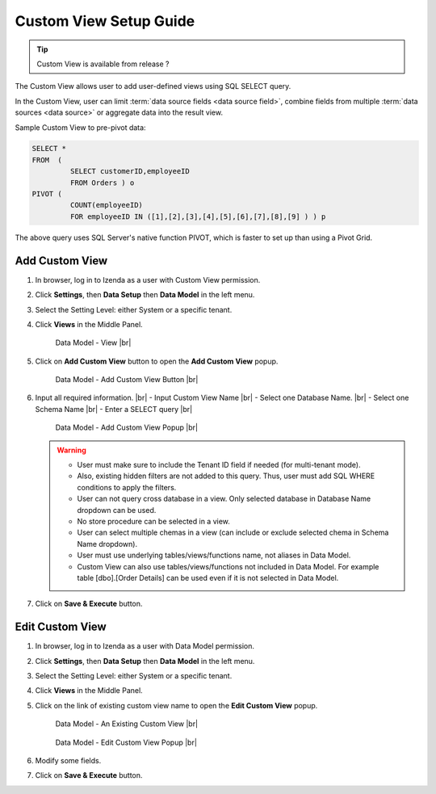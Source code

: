.. :orphan:

==========================
Custom View Setup Guide
==========================

.. tip::

   Custom View is available from release ?

The Custom View allows user to add user-defined views using SQL SELECT query.

In the Custom View, user can limit :term:`data source fields <data source field>`, combine fields from multiple :term:`data sources <data source>` or aggregate data into the result view.

.. container:: toggle

   .. container:: header

      Sample Custom View to pre-pivot data:

   .. code-block:: sql

      SELECT *
      FROM  (
               SELECT customerID,employeeID
               FROM Orders ) o
      PIVOT (
               COUNT(employeeID)
               FOR employeeID IN ([1],[2],[3],[4],[5],[6],[7],[8],[9] ) ) p

   The above query uses SQL Server's native function PIVOT, which is faster to set up than using a Pivot Grid.

Add Custom View
--------------------
#. In browser, log in to Izenda as a user with Custom View permission.
#. Click **Settings**, then **Data Setup** then **Data Model** in the left menu.
#. Select the Setting Level: either System or a specific tenant.
#. Click **Views** in the Middle Panel.

   .. _Data_Model_View_Location:

   .. figure:: /_static/images/Data_Model_Custom_View_Location.png

      Data Model - View |br|

#. Click on **Add Custom View** button to open the **Add Custom View** popup.

   .. _Data_Model_Add_Custom_View_Button:

   .. figure:: /_static/images/Data_Model_Add_Custom_View_Button.png


      Data Model - Add Custom View Button |br|

#. Input all required information. |br|
   - Input Custom View Name |br|
   - Select one Database Name.  |br|
   - Select one Schema Name |br|
   - Enter a SELECT query |br|

   .. _Data_Model_Add_Custom_View_popup:

   .. figure:: /_static/images/Data_Model_Add_Custom_View_Popup.png

      Data Model - Add Custom View Popup |br|

   .. warning::
   
      - User must make sure to include the Tenant ID field if needed (for multi-tenant mode).
      - Also, existing hidden filters are not added to this query. Thus, user must add SQL WHERE conditions to apply the filters.
      - User can not query cross database in a view. Only selected database in Database Name dropdown can be used.
      - No store procedure can be selected in a view.
      - User can select multiple chemas in a view (can include or exclude selected chema in Schema Name dropdown).
      - User must use underlying tables/views/functions name, not aliases in Data Model.
      - Custom View can also use tables/views/functions not included in Data Model. For example table [dbo].[Order Details] can be used even if it is not selected in Data Model.

#. Click on **Save & Execute** button.

Edit Custom View
-------------------
#. In browser, log in to Izenda as a user with Data Model permission.
#. Click **Settings**, then **Data Setup** then **Data Model** in the left menu.
#. Select the Setting Level: either System or a specific tenant.
#. Click **Views** in the Middle Panel.
#. Click on the link of existing custom view name to open the **Edit Custom View** popup.

   .. _Data_Model_Existing_Custom_View:

   .. figure:: /_static/images/Data_Model_Existing_Custom_View.png

      Data Model - An Existing Custom View |br|



   .. _Data_Model_Edit_Custom_View_popup:

   .. figure:: /_static/images/Data_Model_Edit_Custom_View_Popup.png


      Data Model - Edit Custom View Popup |br|


#. Modify some fields.
#. Click on **Save & Execute** button.